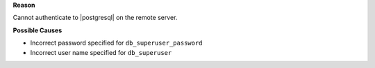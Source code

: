 .. The contents of this file may be included in multiple topics (using the includes directive).
.. The contents of this file should be modified in a way that preserves its ability to appear in multiple topics.


**Reason**

Cannot authenticate to |postgresql| on the remote server.

**Possible Causes**

* Incorrect password specified for ``db_superuser_password``
* Incorrect user name specified for ``db_superuser``
